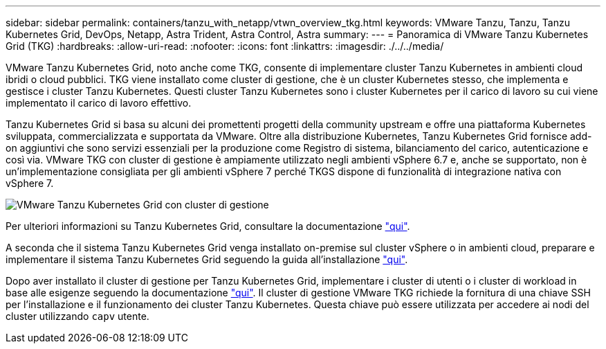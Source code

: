 ---
sidebar: sidebar 
permalink: containers/tanzu_with_netapp/vtwn_overview_tkg.html 
keywords: VMware Tanzu, Tanzu, Tanzu Kubernetes Grid, DevOps, Netapp, Astra Trident, Astra Control, Astra 
summary:  
---
= Panoramica di VMware Tanzu Kubernetes Grid (TKG)
:hardbreaks:
:allow-uri-read: 
:nofooter: 
:icons: font
:linkattrs: 
:imagesdir: ./../../media/


VMware Tanzu Kubernetes Grid, noto anche come TKG, consente di implementare cluster Tanzu Kubernetes in ambienti cloud ibridi o cloud pubblici. TKG viene installato come cluster di gestione, che è un cluster Kubernetes stesso, che implementa e gestisce i cluster Tanzu Kubernetes. Questi cluster Tanzu Kubernetes sono i cluster Kubernetes per il carico di lavoro su cui viene implementato il carico di lavoro effettivo.

Tanzu Kubernetes Grid si basa su alcuni dei promettenti progetti della community upstream e offre una piattaforma Kubernetes sviluppata, commercializzata e supportata da VMware. Oltre alla distribuzione Kubernetes, Tanzu Kubernetes Grid fornisce add-on aggiuntivi che sono servizi essenziali per la produzione come Registro di sistema, bilanciamento del carico, autenticazione e così via. VMware TKG con cluster di gestione è ampiamente utilizzato negli ambienti vSphere 6.7 e, anche se supportato, non è un'implementazione consigliata per gli ambienti vSphere 7 perché TKGS dispone di funzionalità di integrazione nativa con vSphere 7.

image::vtwn_image02.png[VMware Tanzu Kubernetes Grid con cluster di gestione]

Per ulteriori informazioni su Tanzu Kubernetes Grid, consultare la documentazione link:https://docs.vmware.com/en/VMware-Tanzu-Kubernetes-Grid/1.5/vmware-tanzu-kubernetes-grid-15/GUID-release-notes.html["qui"^].

A seconda che il sistema Tanzu Kubernetes Grid venga installato on-premise sul cluster vSphere o in ambienti cloud, preparare e implementare il sistema Tanzu Kubernetes Grid seguendo la guida all'installazione link:https://docs.vmware.com/en/VMware-Tanzu-Kubernetes-Grid/1.5/vmware-tanzu-kubernetes-grid-15/GUID-mgmt-clusters-prepare-deployment.html["qui"^].

Dopo aver installato il cluster di gestione per Tanzu Kubernetes Grid, implementare i cluster di utenti o i cluster di workload in base alle esigenze seguendo la documentazione link:https://docs.vmware.com/en/VMware-Tanzu-Kubernetes-Grid/1.5/vmware-tanzu-kubernetes-grid-15/GUID-tanzu-k8s-clusters-index.html["qui"^]. Il cluster di gestione VMware TKG richiede la fornitura di una chiave SSH per l'installazione e il funzionamento dei cluster Tanzu Kubernetes. Questa chiave può essere utilizzata per accedere ai nodi del cluster utilizzando `capv` utente.
